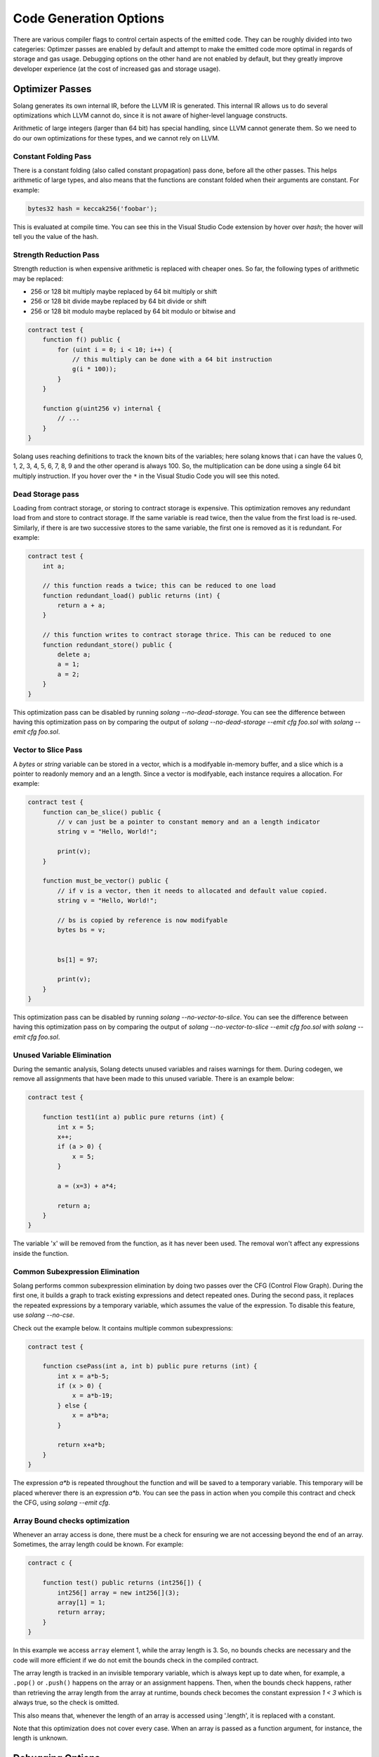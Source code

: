 Code Generation Options
=======================

There are various compiler flags to control certain aspects of the emitted code.
They can be roughly divided into two categeries: Optimzer passes are enabled by default 
and attempt to make the emitted code more optimal in regards of storage and gas usage. 
Debugging options on the other hand are not enabled by default, but they greatly improve
developer experience (at the cost of increased gas and storage usage).

Optimizer Passes
----------------

Solang generates its own internal IR, before the LLVM IR is generated. This internal IR allows us to do
several optimizations which LLVM cannot do, since it is not aware of higher-level language constructs.

Arithmetic of large integers (larger than 64 bit) has special handling, since LLVM cannot generate them.
So we need to do our own optimizations for these types, and we cannot rely on LLVM.

.. _constant-folding:

Constant Folding Pass
+++++++++++++++++++++

There is a constant folding (also called constant propagation) pass done, before all the other passes. This
helps arithmetic of large types, and also means that the functions are constant folded when their arguments
are constant. For example:


.. code-block:: solidity

    bytes32 hash = keccak256('foobar');

This is evaluated at compile time. You can see this in the Visual Studio Code extension by hover over `hash`;
the hover will tell you the value of the hash.

.. _strength-reduce:

Strength Reduction Pass
+++++++++++++++++++++++

Strength reduction is when expensive arithmetic is replaced with cheaper ones. So far, the following types
of arithmetic may be replaced:

- 256 or 128 bit multiply maybe replaced by 64 bit multiply or shift
- 256 or 128 bit divide maybe replaced by 64 bit divide or shift
- 256 or 128 bit modulo maybe replaced by 64 bit modulo or bitwise and

.. code-block:: solidity

    contract test {
        function f() public {
            for (uint i = 0; i < 10; i++) {
                // this multiply can be done with a 64 bit instruction
                g(i * 100));
            }
        }

        function g(uint256 v) internal {
            // ...
        }
    }

Solang uses reaching definitions to track the known bits of the variables; here solang knows that i can have
the values 0, 1, 2, 3, 4, 5, 6, 7, 8, 9 and the other operand is always 100. So, the multiplication can be
done using a single 64 bit multiply instruction. If you hover over the ``*`` in the Visual Studio Code you
will see this noted.

.. _dead-storage:

Dead Storage pass
+++++++++++++++++

Loading from contract storage, or storing to contract storage is expensive. This optimization removes any
redundant load from and store to contract storage. If the same variable is read twice, then the value from
the first load is re-used. Similarly, if there is are two successive stores to the same variable, the first
one is removed as it is redundant. For example:

.. code-block:: solidity

    contract test {
        int a;

        // this function reads a twice; this can be reduced to one load
        function redundant_load() public returns (int) {
            return a + a;
        }

        // this function writes to contract storage thrice. This can be reduced to one
        function redundant_store() public {
            delete a;
            a = 1;
            a = 2;
        }
    }

This optimization pass can be disabled by running `solang --no-dead-storage`. You can see the difference between
having this optimization pass on by comparing the output of `solang --no-dead-storage --emit cfg foo.sol` with
`solang --emit cfg foo.sol`.

.. _vector-to-slice:

Vector to Slice Pass
++++++++++++++++++++

A `bytes` or `string` variable can be stored in a vector, which is a modifyable in-memory buffer, and a slice
which is a pointer to readonly memory and an a length. Since a vector is modifyable, each instance requires
a allocation. For example:

.. code-block:: solidity

    contract test {
        function can_be_slice() public {
            // v can just be a pointer to constant memory and an a length indicator
            string v = "Hello, World!";

            print(v);
        }

        function must_be_vector() public {
            // if v is a vector, then it needs to allocated and default value copied.
            string v = "Hello, World!";

            // bs is copied by reference is now modifyable
            bytes bs = v;


            bs[1] = 97;

            print(v);
        }
    }

This optimization pass can be disabled by running `solang --no-vector-to-slice`. You can see the difference between
having this optimization pass on by comparing the output of `solang --no-vector-to-slice --emit cfg foo.sol` with
`solang --emit cfg foo.sol`.

.. _unused-variable-elimination:

Unused Variable Elimination
+++++++++++++++++++++++++++


During the semantic analysis, Solang detects unused variables and raises warnings for them.
During codegen, we remove all assignments that have been made to this unused variable. There is an example below:

.. code-block:: solidity

    contract test {

        function test1(int a) public pure returns (int) {
            int x = 5;
            x++;
            if (a > 0) {
                x = 5;
            }

            a = (x=3) + a*4;

            return a;
        }
    }

The variable 'x' will be removed from the function, as it has never been used. The removal won't affect any
expressions inside the function.

.. _common-subexpression-elimination:

Common Subexpression Elimination
++++++++++++++++++++++++++++++++


Solang performs common subexpression elimination by doing two passes over the CFG (Control
Flow Graph). During the first one, it builds a graph to track existing expressions and detect repeated ones.
During the second pass, it replaces the repeated expressions by a temporary variable, which assumes the value
of the expression. To disable this feature, use `solang --no-cse`.

Check out the example below. It contains multiple common subexpressions:

.. code-block:: solidity

     contract test {

         function csePass(int a, int b) public pure returns (int) {
             int x = a*b-5;
             if (x > 0) {
                 x = a*b-19;
             } else {
                 x = a*b*a;
             }

             return x+a*b;
         }
     }

The expression `a*b` is repeated throughout the function and will be saved to a temporary variable.
This temporary will be placed wherever there is an expression `a*b`. You can see the pass in action when you compile
this contract and check the CFG, using `solang --emit cfg`.

.. _Array-Bound-checks-optimizations:

Array Bound checks optimization
+++++++++++++++++++++++++++++++

Whenever an array access is done, there must be a check for ensuring we are not accessing
beyond the end of an array. Sometimes, the array length could be known. For example:

.. code-block::

    contract c {
    
        function test() public returns (int256[]) {
            int256[] array = new int256[](3);
            array[1] = 1;
            return array;
        }
    }

In this example we access ``array`` element 1, while the array length is 3. So, no bounds
checks are necessary and the code will more efficient if we do not emit the bounds check in
the compiled contract.

The array length is tracked in an invisible temporary variable, which is always kept up to date when, for example, a ``.pop()`` or ``.push()`` happens on the array
or an assignment happens. Then, when the bounds check happens, rather than retrieving the array length from
the array at runtime, bounds check becomes the constant expression `1 < 3` which is
always true, so the check is omitted.

This also means that, whenever the length of an array is accessed using '.length', it is replaced with a constant.

Note that this optimization does not cover every case. When an array is passed
as a function argument, for instance, the length is unknown.

Debugging Options
-----------------

It may be desirable to have access to debug information regarding the contract execution. 
However, this might lead to more instructions as well as higher gas usage. Hence, it is disabled by default,
but can be enabled using CLI flags. Just make sure not to use them in production deployments.

.. _log-api-return-codes:

Log runtime API call results
++++++++++++++++++++++++++++

Runtime API calls are not necessarely guaranteed to succeed under all possible circumstances.
By design, the low level results of these calls might be abstracted away in Solidity.
But for development purposes, it might be desirable to observe the low level result of such calls directly. 
The ``--log-api-return-codes`` flag will make the contract print the return code of runtime calls (if there is one).

.. note::

    For now, this is only implemented for the ``Substrate`` target.

